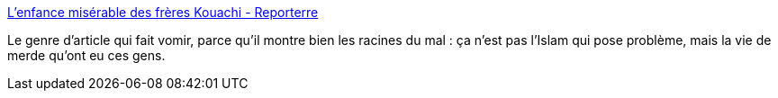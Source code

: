 :jbake-type: post
:jbake-status: published
:jbake-title: L’enfance misérable des frères Kouachi - Reporterre
:jbake-tags: politique,ville,_mois_janv.,_année_2015
:jbake-date: 2015-01-15
:jbake-depth: ../
:jbake-uri: shaarli/1421333370000.adoc
:jbake-source: https://nicolas-delsaux.hd.free.fr/Shaarli?searchterm=http%3A%2F%2Fwww.reporterre.net%2FL-enfance-miserable-des-fr%25C3%25A8res&searchtags=politique+ville+_mois_janv.+_ann%C3%A9e_2015
:jbake-style: shaarli

http://www.reporterre.net/L-enfance-miserable-des-fr%C3%A8res[L’enfance misérable des frères Kouachi - Reporterre]

Le genre d'article qui fait vomir, parce qu'il montre bien les racines du mal : ça n'est pas l'Islam qui pose problème, mais la vie de merde qu'ont eu ces gens.
